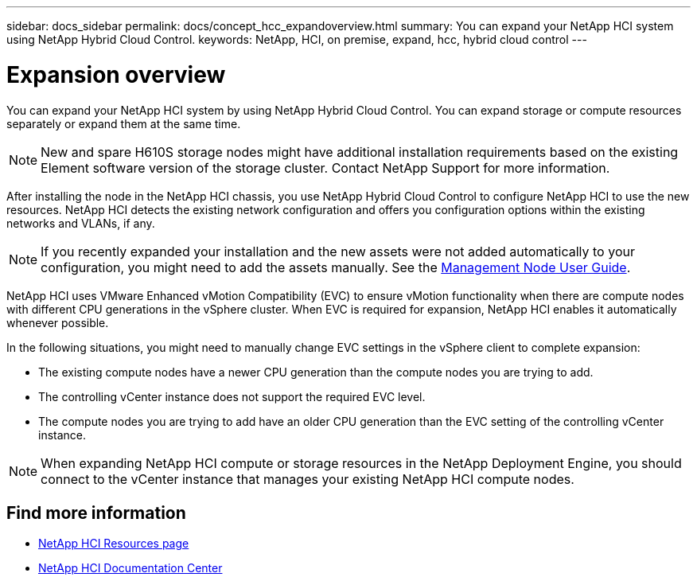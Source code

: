 ---
sidebar: docs_sidebar
permalink: docs/concept_hcc_expandoverview.html
summary: You can expand your NetApp HCI system using NetApp Hybrid Cloud Control.
keywords: NetApp, HCI, on premise, expand, hcc, hybrid cloud control
---

= Expansion overview
:hardbreaks:
:nofooter:
:icons: font
:linkattrs:
:imagesdir: ../media/
:keywords: hci, cloud, onprem, documentation, help

[.lead]
You can expand your NetApp HCI system by using NetApp Hybrid Cloud Control. You can expand storage or compute resources separately or expand them at the same time.

NOTE: New and spare H610S storage nodes might have additional installation requirements based on the existing Element software version of the storage cluster. Contact NetApp Support for more information.

After installing the node in the NetApp HCI chassis, you use NetApp Hybrid Cloud Control to configure NetApp HCI to use the new resources. NetApp HCI detects the existing network configuration and offers you configuration options within the existing networks and VLANs, if any.

NOTE: If you recently expanded your installation and the new assets were not added automatically to your configuration, you might need to add the assets manually. See the http://docs.netapp.com/hci/topic/com.netapp.doc.hci-mnode-180/GUID-0270E933-0D66-4614-AAA2-7B7B78A25228.html[Management Node User Guide^].

NetApp HCI uses VMware Enhanced vMotion Compatibility (EVC) to ensure vMotion functionality when there are compute nodes with different CPU generations in the vSphere cluster. When EVC is required for expansion, NetApp HCI enables it automatically whenever possible.

In the following situations, you might need to manually change EVC settings in the vSphere client to complete expansion:

* The existing compute nodes have a newer CPU generation than the compute nodes you are trying to add.
* The controlling vCenter instance does not support the required EVC level.
* The compute nodes you are trying to add have an older CPU generation than the EVC setting of the controlling vCenter instance.

NOTE: When expanding NetApp HCI compute or storage resources in the NetApp Deployment Engine, you should connect to the vCenter instance that manages your existing NetApp HCI compute nodes.

[discrete]
== Find more information
*	http://mysupport.netapp.com/hci/resources[NetApp HCI Resources page^]
*	https://docs.netapp.com/hci/index.jsp[NetApp HCI Documentation Center^]
